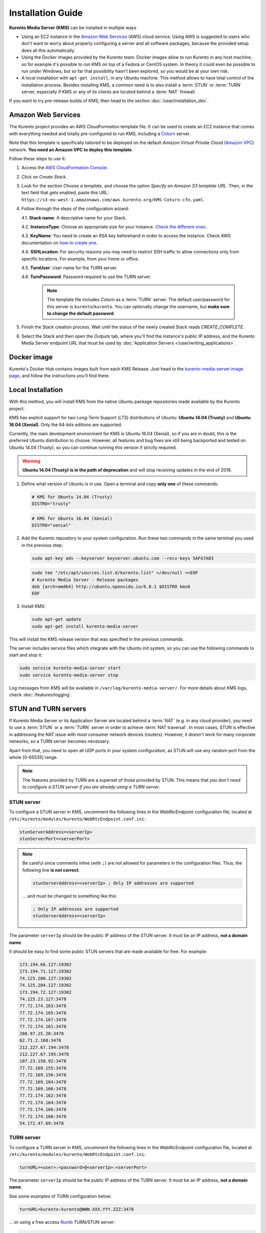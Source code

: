 
==================
Installation Guide
==================

**Kurento Media Server (KMS)** can be installed in multiple ways

- Using an EC2 instance in the `Amazon Web Services`_ (AWS) cloud service. Using AWS is suggested to users who don't want to worry about properly configuring a server and all software packages, because the provided setup does all this automatically.

- Using the Docker images provided by the Kurento team. Docker images allow to run Kurento in any host machine, so for example it's possible to run KMS on top of a Fedora or CentOS system. In theory it could even be possible to run under Windows, but so far that possibility hasn't been explored, so you would be at your own risk.

- A local installation with ``apt-get install``, in any Ubuntu machine. This method allows to have total control of the installation process. Besides installing KMS, a common need is to also install a :term:`STUN` or :term:`TURN` server, especially if KMS or any of its clients are located behind a :term:`NAT` firewall.

If you want to try pre-release builds of KMS, then head to the section :doc:`/user/installation_dev`.



.. _installation-aws:

Amazon Web Services
===================

The Kurento project provides an *AWS CloudFormation* template file. It can be used to create an EC2 instance that comes with everything needed and totally pre-configured to run KMS, including a `Coturn`_ server.

Note that this template is specifically tailored to be deployed on the default *Amazon Virtual Private Cloud* (`Amazon VPC <https://aws.amazon.com/documentation/vpc/>`__) network. **You need an Amazon VPC to deploy this template**.

Follow these steps to use it:

1. Access the `AWS CloudFormation Console <https://console.aws.amazon.com/cloudformation>`__.

2. Click on *Create Stack*.

3. Look for the section *Choose a template*, and choose the option *Specify an Amazon S3 template URL*. Then, in the text field that gets enabled, paste this URL: ``https://s3-eu-west-1.amazonaws.com/aws.kurento.org/KMS-Coturn-cfn.yaml``.

4. Follow through the steps of the configuration wizard:

   4.1. **Stack name**: A descriptive name for your Stack.

   4.2. **InstanceType**: Choose an appropriate size for your instance. `Check the different ones <https://aws.amazon.com/ec2/instance-types/?nc1=h_ls>`__.

   4.3. **KeyName**: You need to create an RSA key beforehand in order to access the instance. Check AWS documentation on `how to create one <https://docs.aws.amazon.com/AWSEC2/latest/UserGuide/ec2-key-pairs.html>`__.

   4.4. **SSHLocation**: For security reasons you may need to restrict SSH traffic to allow connections only from specific locations. For example, from your home or office.

   4.5. **TurnUser**: User name for the TURN server.

   4.6. **TurnPassword**: Password required to use the TURN server.

        .. note::

           The template file includes *Coturn* as a :term:`TURN` server. The default user/password for this server is ``kurento``/``kurento``. You can optionally change the username, but **make sure to change the default password**.

5. Finish the Stack creation process. Wait until the status of the newly created Stack reads *CREATE_COMPLETE*.

6. Select the Stack and then open the *Outputs* tab, where you'll find the instance's public IP address, and the Kurento Media Server endpoint URL that must be used by :doc:`Application Servers </user/writing_applications>`.



.. _installation-docker:

Docker image
============

Kurento's Docker Hub contains images built from each KMS Release. Just head to the `kurento-media-server image page <https://hub.docker.com/r/kurento/kurento-media-server/>`__, and follow the instructions you'll find there.



.. _installation-local:

Local Installation
==================

With this method, you will install KMS from the native Ubuntu package repositories made available by the Kurento project.

KMS has explicit support for two Long-Term Support (*LTS*) distributions of Ubuntu: **Ubuntu 14.04 (Trusty)** and **Ubuntu 16.04 (Xenial)**. Only the 64-bits editions are supported.

Currently, the main development environment for KMS is Ubuntu 16.04 (Xenial), so if you are in doubt, this is the preferred Ubuntu distribution to choose. However, all features and bug fixes are still being backported and tested on Ubuntu 14.04 (Trusty), so you can continue running this version if strictly required.

.. warning::

   **Ubuntu 14.04 (Trusty) is in the path of deprecation** and will stop receiving updates in the end of 2018.

1. Define what version of Ubuntu is in use. Open a terminal and copy **only one** of these commands:

   .. code-block:: bash

      # KMS for Ubuntu 14.04 (Trusty)
      DISTRO="trusty"

   .. code-block:: bash

      # KMS for Ubuntu 16.04 (Xenial)
      DISTRO="xenial"

2. Add the Kurento repository to your system configuration. Run these two commands in the same terminal you used in the previous step:

   .. code-block:: text

      sudo apt-key adv --keyserver keyserver.ubuntu.com --recv-keys 5AFA7A83

   .. code-block:: text

      sudo tee "/etc/apt/sources.list.d/kurento.list" >/dev/null <<EOF
      # Kurento Media Server - Release packages
      deb [arch=amd64] http://ubuntu.openvidu.io/6.8.1 $DISTRO kms6
      EOF

3. Install KMS:

   .. code-block:: text

      sudo apt-get update
      sudo apt-get install kurento-media-server

This will install the KMS release version that was specified in the previous commands.

The server includes service files which integrate with the Ubuntu init system, so you can use the following commands to start and stop it:

.. code-block:: text

   sudo service kurento-media-server start
   sudo service kurento-media-server stop

Log messages from KMS will be available in ``/var/log/kurento-media-server/``. For more details about KMS logs, check :doc:`/features/logging`.



.. _installation-stun-turn:

STUN and TURN servers
=====================

If Kurento Media Server or its Application Server are located behind a :term:`NAT` (e.g. in any cloud provider), you need to use a :term:`STUN` or a :term:`TURN` server in order to achieve :term:`NAT traversal`. In most cases, STUN is effective in addressing the NAT issue with most consumer network devices (routers). However, it doesn't work for many corporate networks, so a TURN server becomes necessary.

Apart from that, you need to open all UDP ports in your system configuration, as STUN will use any random port from the whole [0-65535] range.

.. note::

   The features provided by TURN are a superset of those provided by STUN. This means that *you don't need to configure a STUN server if you are already using a TURN server*.



STUN server
-----------

To configure a STUN server in KMS, uncomment the following lines in the WebRtcEndpoint configuration file, located at ``/etc/kurento/modules/kurento/WebRtcEndpoint.conf.ini``:

.. code-block:: bash

   stunServerAddress=<serverIp>
   stunServerPort=<serverPort>

.. note::

   Be careful since comments inline (with ``;``) are not allowed for parameters in the configuration files. Thus, the following line **is not correct**:

   .. code-block:: bash

      stunServerAddress=<serverIp> ; Only IP addresses are supported

   ... and must be changed to something like this:

   .. code-block:: bash

      ; Only IP addresses are supported
      stunServerAddress=<serverIp>

The parameter ``serverIp`` should be the public IP address of the STUN server. It must be an IP address, **not a domain name**.

It should be easy to find some public STUN servers that are made available for free. For example:

.. code-block:: text

   173.194.66.127:19302
   173.194.71.127:19302
   74.125.200.127:19302
   74.125.204.127:19302
   173.194.72.127:19302
   74.125.23.127:3478
   77.72.174.163:3478
   77.72.174.165:3478
   77.72.174.167:3478
   77.72.174.161:3478
   208.97.25.20:3478
   62.71.2.168:3478
   212.227.67.194:3478
   212.227.67.195:3478
   107.23.150.92:3478
   77.72.169.155:3478
   77.72.169.156:3478
   77.72.169.164:3478
   77.72.169.166:3478
   77.72.174.162:3478
   77.72.174.164:3478
   77.72.174.166:3478
   77.72.174.160:3478
   54.172.47.69:3478



TURN server
-----------

To configure a TURN server in KMS, uncomment the following lines in the WebRtcEndpoint configuration file, located at ``/etc/kurento/modules/kurento/WebRtcEndpoint.conf.ini``:

.. code-block:: bash

   turnURL=<user>:<password>@<serverIp>:<serverPort>

The parameter ``serverIp`` should be the public IP address of the TURN server. It must be an IP address, **not a domain name**.

See some examples of TURN configuration below:

.. code-block:: bash

   turnURL=kurento:kurento@WWW.XXX.YYY.ZZZ:3478

... or using a free access `Numb`_ TURN/STUN server:

.. code-block:: bash

   turnURL=user:password@66.228.45.110:3478

Note that it is somewhat easy to find free STUN servers available on the net, because their functionality is pretty limited and it is not costly to keep them working for free. However, this doesn't happen with TURN servers, which act as a media proxy between peers and thus the cost of maintaining one is much higher.

It is rare to find a TURN server which works for free while offering good performance. Usually, each user opts to maintain their own private TURN server instances.

`Coturn`_ is an open source implementation of a TURN/STUN server. In the :doc:`FAQ </user/faq>` section there is a description about how to install and configure it.



Check your installation
=======================

To verify that KMS is up and running, use this command and look for the ``kurento-media-server`` process:

.. code-block:: text

   ps -ef | grep kurento-media-server

   > nobody  1270  1  0 08:52 ?  00:01:00  /usr/bin/kurento-media-server

Unless configured otherwise, KMS will open the port ``8888`` to receive requests and send responses by means of the :doc:`Kurento Protocol </features/kurento_protocol>`. Use this command to verify that this port is listening for incoming packets:

.. code-block:: text

   sudo netstat -tupan | grep kurento

   > tcp6  0  0 :::8888  :::*  LISTEN  1270/kurento-media-server



.. _Amazon Web Services: https://aws.amazon.com
.. _Coturn: http://coturn.net
.. _Numb: http://numb.viagenie.ca/
